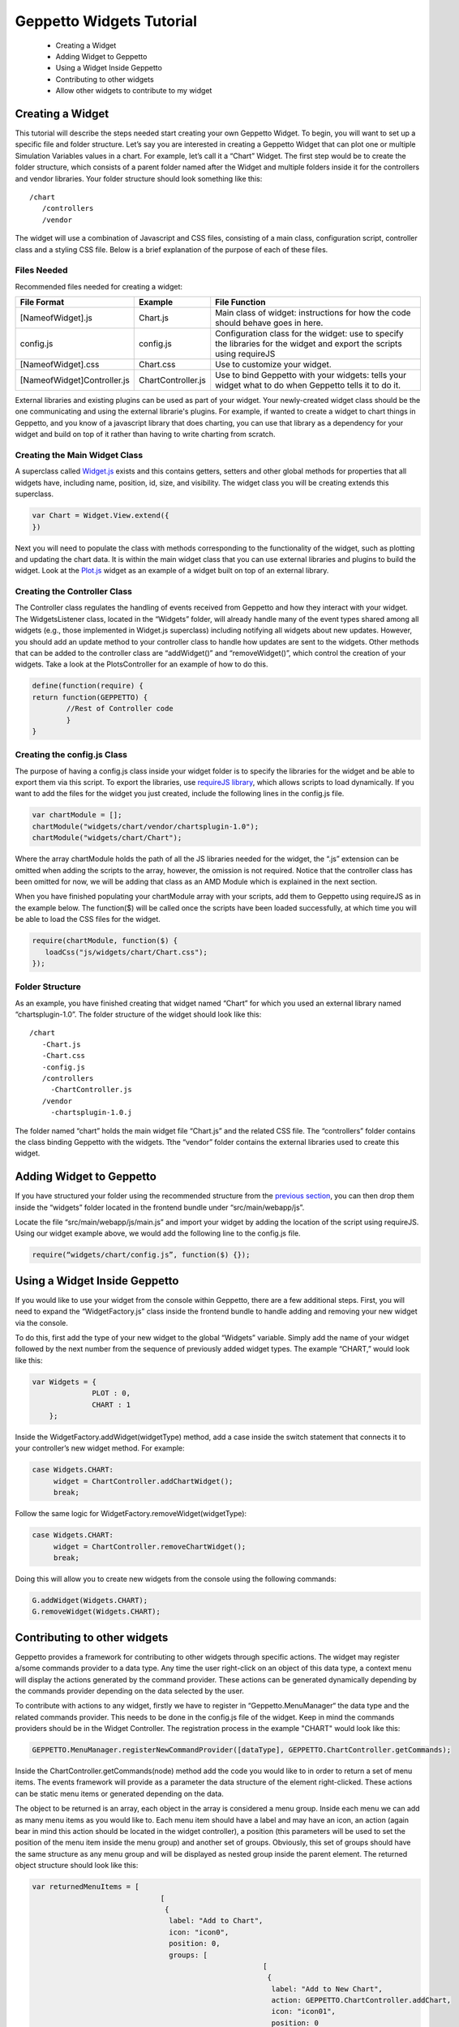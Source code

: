*************************
Geppetto Widgets Tutorial
*************************

 * Creating a Widget
 * Adding Widget to Geppetto
 * Using a Widget Inside Geppetto
 * Contributing to other widgets
 * Allow other widgets to contribute to my widget

Creating a Widget
=================
This tutorial will describe the steps needed start creating your own Geppetto Widget. To begin, you will want to set up a specific file and folder structure. Let’s say you are interested in creating a Geppetto Widget that can plot one or multiple Simulation Variables values in a chart. For example, let’s call it a “Chart” Widget. The first step would be to create the folder structure, which consists of a parent folder named after the Widget and multiple folders inside it for the controllers and vendor libraries.  Your folder structure should look something like this: ::

 /chart                  
    /controllers        
    /vendor             
	
The widget will use a combination of Javascript and CSS files, consisting of a main class, configuration script, controller class and a styling CSS file. Below is a brief explanation of the purpose of each of these files. 

Files Needed
------------
Recommended files needed for creating a widget:

+--------------------------------------+----------------------------+--------------------------------------------------------------------------------------------------------------------------+
| File Format                          | Example                    | File Function                                                                                                            |
+======================================+============================+==========================================================================================================================+
| [NameofWidget].js                    | Chart.js                   | Main class of widget: instructions for how the code should behave goes in here.                                          |   
+--------------------------------------+----------------------------+--------------------------------------------------------------------------------------------------------------------------+
| config.js                            | config.js                  | Configuration class for the widget: use to specify the libraries for the widget and export the scripts using requireJS   |   
+--------------------------------------+----------------------------+--------------------------------------------------------------------------------------------------------------------------+
| [NameofWidget].css                   | Chart.css                  | Use to customize your widget.                                                                                            |  
+--------------------------------------+----------------------------+--------------------------------------------------------------------------------------------------------------------------+
| [NameofWidget]Controller.js          | ChartController.js         | Use to bind Geppetto with your widgets: tells your widget what to do when Geppetto tells it to do it.                    |  
+--------------------------------------+----------------------------+--------------------------------------------------------------------------------------------------------------------------+

External libraries and existing plugins can be used as part of your widget. Your newly-created widget class should be the one communicating and using the external librarie's plugins. For example, if wanted to create a widget to chart things in Geppetto, and you know of a javascript library that does charting, you can use that library as a dependency for your widget and build on top of it rather than having to write charting from scratch.

Creating the Main Widget Class
------------------------------
A superclass called `Widget.js <https://github.com/openworm/org.geppetto.frontend/blob/development/src/main/webapp/js/widgets/Widget.js#L43>`_ exists and this contains getters, setters and other global methods for properties that all widgets have, including name, position, id, size, and visibility. The widget class you will be creating extends this superclass.

.. code-block:: javascript

   var Chart = Widget.View.extend({
   })
  
Next you will need to populate the class with methods corresponding to the functionality of the widget, such as plotting and updating the chart data. It is within the main widget class that you can use external libraries and plugins to build the widget. Look at the `Plot.js <https://github.com/openworm/org.geppetto.frontend/blob/development/src/main/webapp/js/widgets/plot/Plot.js#L38>`_ widget as an example of a widget built on top of an external library. 

Creating the Controller Class
-----------------------------
The Controller class regulates the handling of events received from Geppetto and how they interact with your widget. The WidgetsListener class, located in the “Widgets” folder, will already handle many of the event types shared among all widgets (e.g., those implemented in Widget.js superclass) including notifying all widgets about new updates. However, you should add an update method to your controller class to handle how updates are sent to the widgets. Other methods that can be added to the controller class are “addWidget()” and “removeWidget()”, which control the creation of your widgets. Take a look at the PlotsController for an example of how to do this. 

.. code-block:: javascript

	define(function(require) {
	return function(GEPPETTO) {
		//Rest of Controller code
		}	
	}
	
Creating the config.js Class
----------------------------
The purpose of having a config.js class inside your widget folder is to specify the libraries for the widget and be able to export them via this script. To export the libraries, use `requireJS library <http://requirejs.org/>`_, which allows scripts to load dynamically. If you want to add the files for the widget you just created, include the following lines in the config.js file.

.. code-block:: javascript

   var chartModule = [];
   chartModule("widgets/chart/vendor/chartsplugin-1.0");
   chartModule("widgets/chart/Chart");

Where the array chartModule holds the path of all the JS libraries needed for the widget, the “.js” extension can be omitted when adding the scripts to the array, however, the omission is not required.  Notice that the controller class has been omitted for now, we will be adding that class as an AMD Module which is explained in the next section. 

When you have finished populating your chartModule array with your scripts, add them to Geppetto using requireJS as in the example below. The function($) will be called once the scripts have been loaded successfully, at which time you will be able to load the CSS files for the widget. 

.. code-block:: javascript

   require(chartModule, function($) {
      loadCss("js/widgets/chart/Chart.css");
   }); 
  
Folder Structure
----------------
As an example, you have finished creating that widget named “Chart” for which you used an external library named “chartsplugin-1.0”. The folder structure of the widget should look like this: ::

    /chart
       -Chart.js
       -Chart.css
       -config.js 
       /controllers
         -ChartController.js
       /vendor
         -chartsplugin-1.0.j
  
The folder named “chart” holds the main widget file “Chart.js” and the related CSS file. The “controllers” folder contains the class binding Geppetto with the widgets. Tthe “vendor” folder contains the external libraries used to create this widget.

Adding Widget to Geppetto
=========================
If you have structured your folder using the recommended structure from the `previous section <https://docs.google.com/a/metacell.us/document/d/160pXT0CProgY2xs5Y8zdHnVGZuV_X-A6ZWvYWnAIYDQ/edit#heading=h.5ncyvsoawo2>`_, you can then drop them inside the “widgets” folder located in the frontend bundle under “src/main/webapp/js”. 

Locate the file “src/main/webapp/js/main.js” and import your widget by adding the location of the script using requireJS. Using our widget example above, we would add the following line to the config.js file.

.. code-block:: javascript

	require(“widgets/chart/config.js”, function($) {});

Using a Widget Inside Geppetto
==============================
If you would like to use your widget from the console within Geppetto, there are a few additional steps. First, you will need to expand the “WidgetFactory.js” class inside the frontend bundle to handle adding and removing your new widget via the console. 

To do this, first add the type of your new widget to the global “Widgets” variable. Simply add the name of your widget followed by the next number from the sequence of previously added widget types. The example “CHART,” would look like this:

.. code-block:: javascript

   var Widgets = {
  		 PLOT : 0,
  		 CHART : 1
       };

Inside the WidgetFactory.addWidget(widgetType) method, add a case inside the switch statement that connects it to your controller’s new widget method. For example:

.. code-block:: javascript

  case Widgets.CHART:
       widget = ChartController.addChartWidget();
       break;

Follow the same logic for WidgetFactory.removeWidget(widgetType):

.. code-block:: javascript

  case Widgets.CHART:
       widget = ChartController.removeChartWidget();
       break;

Doing this will allow you to create new widgets from the console using the following commands:

.. code-block:: javascript

  G.addWidget(Widgets.CHART);
  G.removeWidget(Widgets.CHART);
  
Contributing to other widgets
=============================
Geppetto provides a framework for contributing to other widgets through specific actions. The widget may register a/some commands provider to a data type. Any time the user right-click on an object of this data type, a context menu will display the actions generated by the command provider. These actions can be generated dynamically depending by the commands provider depending on the data selected by the user.

To contribute with actions to any widget, firstly we have to register in “Geppetto.MenuManager“ the data type and the related commands provider. This needs to be done in the config.js file of the widget. Keep in mind the commands providers should be in the Widget Controller. The registration process in the example "CHART" would look like this:

.. code-block:: javascript

  GEPPETTO.MenuManager.registerNewCommandProvider([dataType], GEPPETTO.ChartController.getCommands);
  
Inside the ChartController.getCommands(node) method add the code you would like to in order to return a set of menu items. The events framework will provide as a parameter the data structure of the element right-clicked. These actions can be static menu items or generated depending on the data.

The object to be returned is an array, each object in the array is considered a menu group. Inside each menu we can add as many menu items as you would like to. Each menu item should have a label and may have an icon, an action (again bear in mind this action should be located in the widget controller), a position (this parameters will be used to set the position of the menu item inside the menu group) and another set of groups. Obviously, this set of groups should have the same structure as any menu group and will be displayed as nested group inside the parent element. The returned object structure should look like this:

.. code-block:: javascript

  var returnedMenuItems = [
				[
				 {
				  label: "Add to Chart",
				  icon: "icon0",
				  position: 0, 
				  groups: [
				  			[
				  			 {
				  			  label: "Add to New Chart",
				  			  action: GEPPETTO.ChartController.addChart,
				  			  icon: "icon01",
				  			  position: 0
				  			 },
				  			 {
				  			  label: "Add to Chart 1",
				  			  action: GEPPETTO.ChartController.addChart,
				  			  icon: "icon02",
				  			  position: 1
				  			 }
				  			]
				  		  ]
				 },
		       	 {
		       	  label: "Add as new line",
		       	  action: GEPPETTO.ChartController.addNewLine,
		       	  icon: "icon1",
		       	  position: 1
		       	 }
		       	],
		        
		        [
		         {
		          label: "Save to file as a Chart",
		          action: GEPPETTO.ChartController.saveChart,
		          icon: "icon2"
		         }
		        ]
		      ];
				          
The menu layout would look like:				          
				          
.. image:: images/widgets/ContextMenuScreenshot.png

If the user clicks on any menu item the framework will call back the corresponding action providing as a parameter the data related to the element right-clicked. The developer has to implement the logic inside this method.  				          

Allow other widgets to contribute to my widget 
==============================================
If you would like other widgets to contribute to the context menu of your widget you need to add some lines of code. First, you have to add a dictionary ("events") to your widget. The dictionary key will be the event name ("contextmenu") followed by the jquery selector. As the value you will set the function in charge of managing the event. See example code below:

.. code-block:: javascript

  events : {
	'contextmenu .title' : 'manageRightClickEvent'
  }

Note you can also use this "events" object to define any other kind of events, as for instance "click" or "submit", within your widget. Geppetto event framework is based on "Backbone". You can find some good examples about how to use "Backbone" events `here <http://www.codebeerstartups.com/2012/12/12-listening-to-dom-events-in-backbone-js-learning-backbone-js>`_ or just googling.

'manageRightClickEvent' will be called when we right-clicked on any element which has a "title" class. In this method you will have to add the code in order to get the node data and pass it together with the event to the 'showContextMenu' method of the "Widget" superclass.

.. code-block:: javascript

  manageRightClickEvent : function(event) {
	[Code for getting the node data. Node that in $(event.target) give you the element which has been right-clicked.]
	this.showContextMenu(event, node);
  }  

